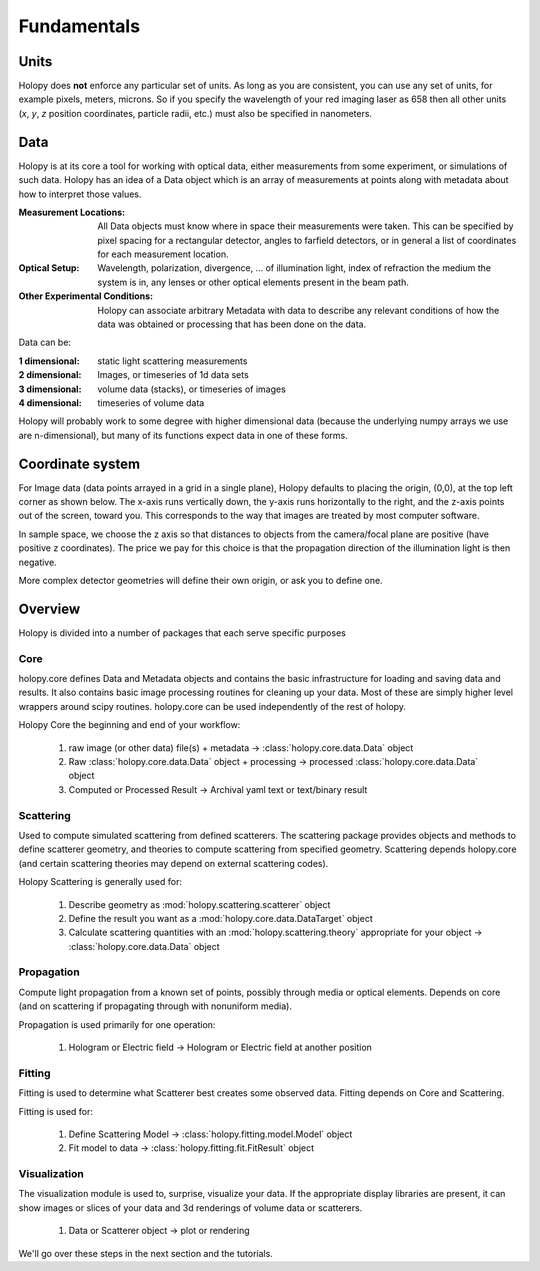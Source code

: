 Fundamentals
============

Units
-----

Holopy does **not** enforce any particular set of units. As long as
you are consistent, you can use any set of units, for example pixels,
meters, microns.  So if you specify the wavelength of your red imaging
laser as 658 then all other units (*x*, *y*, *z* position coordinates,
particle radii, etc.)  must also be specified in nanometers.

Data
----

Holopy is at its core a tool for working with optical data, either measurements from some experiment, or simulations of such data.   Holopy has an idea of a Data object which is an array of measurements at points along with metadata about how to interpret those values.

:Measurement Locations:
   
   All Data objects must know where in space their measurements were
   taken.  This can be specified by pixel spacing for a rectangular
   detector, angles to farfield detectors, or in general a list of
   coordinates for each measurement location.

:Optical Setup:
   
   Wavelength, polarization, divergence, ... of illumination light,
   index of refraction the medium the system is in, any lenses or
   other optical elements present in the beam path.

:Other Experimental Conditions:

   Holopy can associate arbitrary Metadata with data to describe any
   relevant conditions of how the data was obtained or processing that
   has been done on the data.  

Data can be:

:1 dimensional:
   static light scattering measurements
:2 dimensional:
   Images, or timeseries of 1d data sets
:3 dimensional:
   volume data (stacks), or timeseries of images
:4 dimensional:
   timeseries of volume data

Holopy will probably work to some degree with higher dimensional data (because the underlying numpy arrays we use are n-dimensional), but many of its functions expect data in one of these forms.  

Coordinate system
-----------------

For Image data (data points arrayed in a grid in a single plane), Holopy defaults to placing the origin, (0,0), at the top left corner as shown below. The x-axis runs vertically down, the y-axis runs horizontally to the right, and the z-axis points out of the screen, toward you.  This corresponds to the way that images are treated by most computer software.  

.. image:: ../images/HolopyCoordinateSystem.png
    :scale: 30 %
    :alt: Coordinate system used in holopy.

In sample space, we choose the z axis so that distances to objects from the camera/focal plane are positive (have positive z coordinates).  The price we pay for this choice is that the propagation direction of the illumination light is then negative.  

More complex detector geometries will define their own origin, or ask you to define one.  
	




Overview
--------

Holopy is divided into a number of packages that each serve specific purposes

Core
^^^^

holopy.core defines Data and Metadata objects and contains the basic infrastructure for loading and saving data and results.  It also contains basic image processing routines for cleaning up your data.  Most of these are simply higher level wrappers around scipy routines.  holopy.core can be used independently of the rest of holopy.  

Holopy Core the beginning and end of your workflow:

  1) raw image (or other data) file(s) + metadata -> :class:`holopy.core.data.Data` object
  2) Raw :class:`holopy.core.data.Data` object + processing -> processed :class:`holopy.core.data.Data` object
  3) Computed or Processed Result -> Archival yaml text or text/binary result

Scattering
^^^^^^^^^^
Used to compute simulated scattering from defined scatterers.
The scattering package provides objects and methods to define scatterer geometry, and theories to compute scattering from specified geometry.  Scattering depends holopy.core (and certain scattering theories may depend on external scattering codes).  

Holopy Scattering is generally used for:

  1) Describe geometry as :mod:`holopy.scattering.scatterer` object
  2) Define the result you want as a :mod:`holopy.core.data.DataTarget` object
  3) Calculate scattering quantities with an :mod:`holopy.scattering.theory` appropriate for your object -> :class:`holopy.core.data.Data` object

Propagation
^^^^^^^^^^^

Compute light propagation from a known set of points, possibly through media or optical elements.  Depends on core (and on scattering if propagating through with nonuniform media).  

Propagation is used primarily for one operation:

  1) Hologram or Electric field -> Hologram or Electric field at another position

Fitting
^^^^^^^

Fitting is used to determine what Scatterer best creates some observed data.  Fitting depends on Core and Scattering.

Fitting is used for:

  1) Define Scattering Model -> :class:`holopy.fitting.model.Model` object
  2) Fit model to data -> :class:`holopy.fitting.fit.FitResult` object

Visualization
^^^^^^^^^^^^^

The visualization module is used to, surprise, visualize your data.  If the appropriate display libraries are present, it can show images or slices of your data and 3d renderings of volume data or scatterers.  

  1) Data or Scatterer object -> plot or rendering


We'll go over these steps in the next section and the tutorials.
